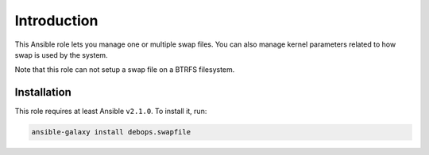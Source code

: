 Introduction
============

This Ansible role lets you manage one or multiple swap files. You can also
manage kernel parameters related to how swap is used by the system.

Note that this role can not setup a swap file on a BTRFS filesystem.

Installation
~~~~~~~~~~~~

This role requires at least Ansible ``v2.1.0``. To install it, run:

.. code-block:: console

   ansible-galaxy install debops.swapfile

..
 Local Variables:
 mode: rst
 ispell-local-dictionary: "american"
 End:
